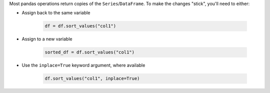 Most pandas operations return copies of the ``Series``/``DataFrame``. To make the changes "stick",
you'll need to either:

* Assign back to the same variable

   .. code-block:: python

      df = df.sort_values("col1")

* Assign to a new variable

   .. code-block:: python

      sorted_df = df.sort_values("col1")

* Use the ``inplace=True`` keyword argument, where available

   .. code-block:: python

      df.sort_values("col1", inplace=True)
